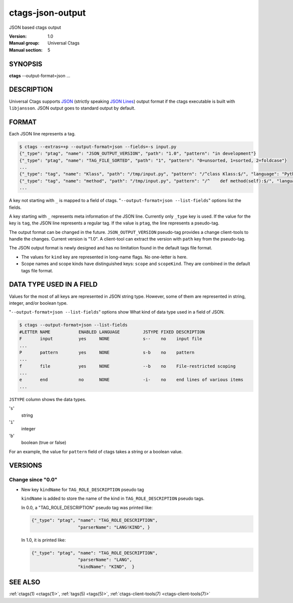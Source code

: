 .. _ctags-json-output(5):

==============================================================
ctags-json-output
==============================================================

JSON based ctags output

:Version: 1.0
:Manual group: Universal Ctags
:Manual section: 5

SYNOPSIS
--------
|	**ctags** --output-format=json ...

DESCRIPTION
-----------
Universal Ctags supports `JSON <https://www.json.org/>`_ (strictly
speaking `JSON Lines <https://jsonlines.org/>`_) output format if the
ctags executable is built with ``libjansson``.  JSON output goes to
standard output by default.

FORMAT
------
Each JSON line represents a tag.

.. code-block:: console

	$ ctags --extras=+p --output-format=json --fields=-s input.py
	{"_type": "ptag", "name": "JSON_OUTPUT_VERSION", "path": "1.0", "pattern": "in development"}
	{"_type": "ptag", "name": "TAG_FILE_SORTED", "path": "1", "pattern": "0=unsorted, 1=sorted, 2=foldcase"}
	...
	{"_type": "tag", "name": "Klass", "path": "/tmp/input.py", "pattern": "/^class Klass:$/", "language": "Python", "kind": "class"}
	{"_type": "tag", "name": "method", "path": "/tmp/input.py", "pattern": "/^    def method(self):$/", "language": "Python", "kind": "member", "scope": "Klass", "scopeKind": "class"}
	...

A key not starting with ``_`` is mapped to a field of ctags.
"``--output-format=json --list-fields``" options list the fields.

A key starting with ``_`` represents meta information of the JSON
line.  Currently only ``_type`` key is used. If the value for the key
is ``tag``, the JSON line represents a regular tag. If the value is
``ptag``, the line represents a pseudo-tag.

The output format can be changed in the
future. ``JSON_OUTPUT_VERSION`` pseudo-tag provides a change
client-tools to handle the changes.  Current version is "1.0". A
client-tool can extract the version with ``path`` key from the
pseudo-tag.

The JSON output format is newly designed and has no limitation found
in the default tags file format.

* The values for ``kind`` key are represented in long-name flags.
  No one-letter is here.

* Scope names and scope kinds have distinguished keys: ``scope`` and ``scopeKind``.
  They are combined in the default tags file format.

DATA TYPE USED IN A FIELD
-------------------------
Values for the most of all keys are represented in JSON string type.
However, some of them are represented in string, integer, and/or boolean type.

"``--output-format=json --list-fields``" options show What kind of data type
used in a field of JSON.

.. code-block:: console

	$ ctags --output-format=json --list-fields
	#LETTER NAME           ENABLED LANGUAGE         JSTYPE FIXED DESCRIPTION
	F       input          yes     NONE             s--    no    input file
	...
	P       pattern        yes     NONE             s-b    no    pattern
	...
	f       file           yes     NONE             --b    no    File-restricted scoping
	...
	e       end            no      NONE             -i-    no    end lines of various items
	...

``JSTYPE`` column shows the data types.

'``s``'
	string

'``i``'
	integer

'``b``'
	boolean (true or false)

For an example, the value for ``pattern`` field of ctags takes a string or a boolean value.

VERSIONS
--------

Change since "0.0"
~~~~~~~~~~~~~~~~~~

* New key ``kindName`` for ``TAG_ROLE_DESCRIPTION`` pseudo tag

  ``kindName`` is added to store the name of the kind in ``TAG_ROLE_DESCRIPTION``
  pseudo tags.

  In 0.0, a "TAG_ROLE_DESCRIPTION" pseudo tag was printed like:

  .. code-block:: JSON

      {"_type": "ptag", "name": "TAG_ROLE_DESCRIPTION",
                        "parserName": "LANG!KIND", }

  In 1.0, it is printed like:

  .. code-block:: JSON

      {"_type": "ptag", "name": "TAG_ROLE_DESCRIPTION",
                        "parserName": "LANG",
                        "kindName": "KIND",  }

SEE ALSO
--------
:ref:`ctags(1) <ctags(1)>`, :ref:`tags(5) <tags(5)>`, :ref:`ctags-client-tools(7) <ctags-client-tools(7)>`
